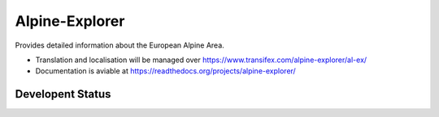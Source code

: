 ===============
Alpine-Explorer
===============

Provides detailed information about the European Alpine Area.

* Translation and localisation will be managed over https://www.transifex.com/alpine-explorer/al-ex/
* Documentation is aviable at https://readthedocs.org/projects/alpine-explorer/

Developent Status
=================

.. image:: https://readthedocs.org/projects/alpine-explorer/badge/?version=latest
   :target: http://alpine-explorer.readthedocs.org/de/latest/?badge=latest
   :alt: Documentation Status
